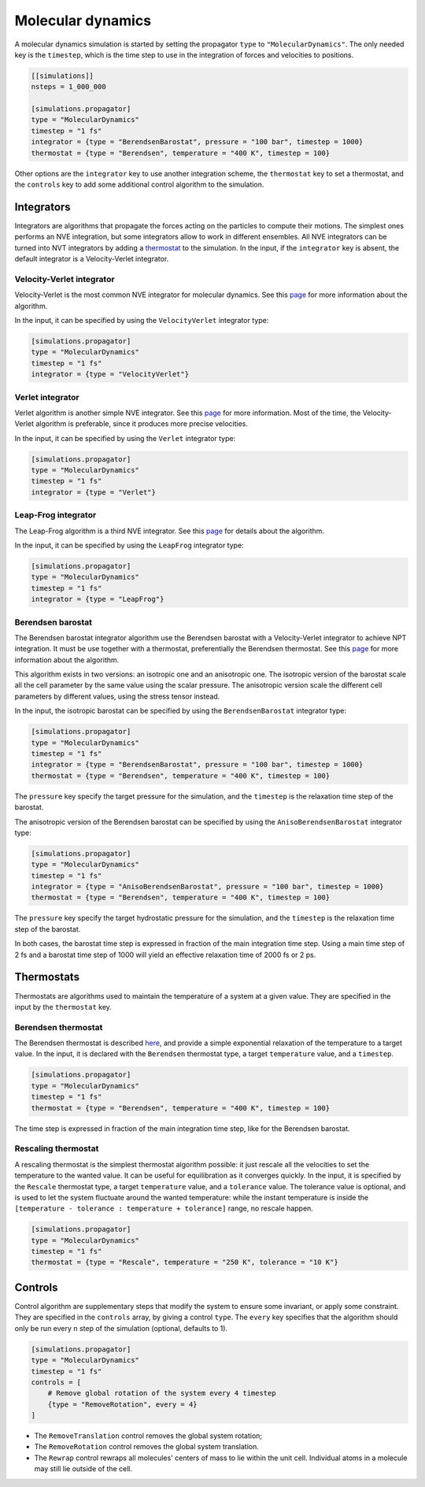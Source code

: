 Molecular dynamics
==================

A molecular dynamics simulation is started by setting the propagator ``type`` to
``"MolecularDynamics"``. The only needed key is the ``timestep``, which is the
time step to use in the integration of forces and velocities to positions.

.. code::

    [[simulations]]
    nsteps = 1_000_000

    [simulations.propagator]
    type = "MolecularDynamics"
    timestep = "1 fs"
    integrator = {type = "BerendsenBarostat", pressure = "100 bar", timestep = 1000}
    thermostat = {type = "Berendsen", temperature = "400 K", timestep = 100}

Other options are the ``integrator`` key to use another integration scheme, the
``thermostat`` key to set a thermostat, and the ``controls`` key to add some
additional control algorithm to the simulation.

Integrators
-----------

Integrators are algorithms that propagate the forces acting on the particles to
compute their motions. The simplest ones performs an NVE integration, but some
integrators allow to work in different ensembles.  All NVE integrators can be
turned into NVT integrators by adding a `thermostat
<input/md.html#thermostats>`__ to the simulation. In the input, if the
``integrator`` key is absent, the default integrator is a Velocity-Verlet
integrator.

Velocity-Verlet integrator
~~~~~~~~~~~~~~~~~~~~~~~~~~

Velocity-Verlet is the most common NVE integrator for molecular dynamics. See
this `page <https://en.wikipedia.org/wiki/Verlet_integration#Velocity_Verlet>`__
for more information about the algorithm.

In the input, it can be specified by using the ``VelocityVerlet`` integrator
type:

.. code::

    [simulations.propagator]
    type = "MolecularDynamics"
    timestep = "1 fs"
    integrator = {type = "VelocityVerlet"}

Verlet integrator
~~~~~~~~~~~~~~~~~

Verlet algorithm is another simple NVE integrator. See this `page
<https://en.wikipedia.org/wiki/Verlet_integration#Basic_St.C3.B6rmer.E2.80.93Verlet>`__
for more information. Most of the time, the Velocity-Verlet algorithm is
preferable, since it produces more precise velocities.

In the input, it can be specified by using the ``Verlet`` integrator type:

.. code::

    [simulations.propagator]
    type = "MolecularDynamics"
    timestep = "1 fs"
    integrator = {type = "Verlet"}

Leap-Frog integrator
~~~~~~~~~~~~~~~~~~~~

The Leap-Frog algorithm is a third NVE integrator. See this `page
<https://en.wikipedia.org/wiki/Leapfrog_integration>`__ for details about the
algorithm.

In the input, it can be specified by using the ``LeapFrog`` integrator type:

.. code::

    [simulations.propagator]
    type = "MolecularDynamics"
    timestep = "1 fs"
    integrator = {type = "LeapFrog"}

Berendsen barostat
~~~~~~~~~~~~~~~~~~

The Berendsen barostat integrator algorithm use the Berendsen barostat with a
Velocity-Verlet integrator to achieve NPT integration. It must be use together
with a thermostat, preferentially the Berendsen thermostat.  See this `page
<http://www.sklogwiki.org/SklogWiki/index.php/Berendsen_barostat>`__ for more
information about the algorithm.

This algorithm exists in two versions: an isotropic one and an anisotropic one.
The isotropic version of the barostat scale all the cell parameter by the same
value using the scalar pressure. The anisotropic version scale the different
cell parameters by different values, using the stress tensor instead.

In the input, the isotropic barostat can be specified by using the
``BerendsenBarostat`` integrator type:

.. code::

    [simulations.propagator]
    type = "MolecularDynamics"
    timestep = "1 fs"
    integrator = {type = "BerendsenBarostat", pressure = "100 bar", timestep = 1000}
    thermostat = {type = "Berendsen", temperature = "400 K", timestep = 100}

The ``pressure`` key specify the target pressure for the simulation, and the
``timestep`` is the relaxation time step of the barostat.

The anisotropic version of the Berendsen barostat can be specified by using the
``AnisoBerendsenBarostat`` integrator type:

.. code::

    [simulations.propagator]
    type = "MolecularDynamics"
    timestep = "1 fs"
    integrator = {type = "AnisoBerendsenBarostat", pressure = "100 bar", timestep = 1000}
    thermostat = {type = "Berendsen", temperature = "400 K", timestep = 100}

The ``pressure`` key specify the target hydrostatic pressure for the simulation,
and the ``timestep`` is the relaxation time step of the barostat.

In both cases, the barostat time step is expressed in fraction of the main
integration time step. Using a main time step of 2 fs and a barostat time step
of 1000 will yield an effective relaxation time of 2000 fs or 2 ps.

Thermostats
-----------

Thermostats are algorithms used to maintain the temperature of a system at a
given value. They are specified in the input by the ``thermostat`` key.

Berendsen thermostat
~~~~~~~~~~~~~~~~~~~~

The Berendsen thermostat is described `here
<http://www.sklogwiki.org/SklogWiki/index.php/Berendsen_thermostat>`__, and
provide a simple exponential relaxation of the temperature to a target value. In
the input, it is declared with the ``Berendsen`` thermostat type, a target
``temperature`` value, and a ``timestep``.

.. code::

    [simulations.propagator]
    type = "MolecularDynamics"
    timestep = "1 fs"
    thermostat = {type = "Berendsen", temperature = "400 K", timestep = 100}

The time step is expressed in fraction of the main integration time step, like
for the Berendsen barostat.

Rescaling thermostat
~~~~~~~~~~~~~~~~~~~~

A rescaling thermostat is the simplest thermostat algorithm possible: it just
rescale all the velocities to set the temperature to the wanted value. It can be
useful for equilibration as it converges quickly. In the input, it is specified
by the ``Rescale`` thermostat type, a target ``temperature`` value, and a
``tolerance`` value. The tolerance value is optional, and is used to let the
system fluctuate around the wanted temperature: while the instant temperature is
inside the ``[temperature - tolerance : temperature + tolerance]`` range, no
rescale happen.

.. code::

    [simulations.propagator]
    type = "MolecularDynamics"
    timestep = "1 fs"
    thermostat = {type = "Rescale", temperature = "250 K", tolerance = "10 K"}

Controls
--------

Control algorithm are supplementary steps that modify the system to ensure some
invariant, or apply some constraint. They are specified in the ``controls``
array, by giving a control ``type``. The ``every`` key specifies that the
algorithm should only be run every ``n`` step of the simulation (optional,
defaults to 1).

.. code::

    [simulations.propagator]
    type = "MolecularDynamics"
    timestep = "1 fs"
    controls = [
        # Remove global rotation of the system every 4 timestep
        {type = "RemoveRotation", every = 4}
    ]

-  The ``RemoveTranslation`` control removes the global system rotation;
-  The ``RemoveRotation`` control removes the global system translation.
-  The ``Rewrap`` control rewraps all molecules' centers of mass to lie within
   the unit cell. Individual atoms in a molecule may still lie outside of the
   cell.
